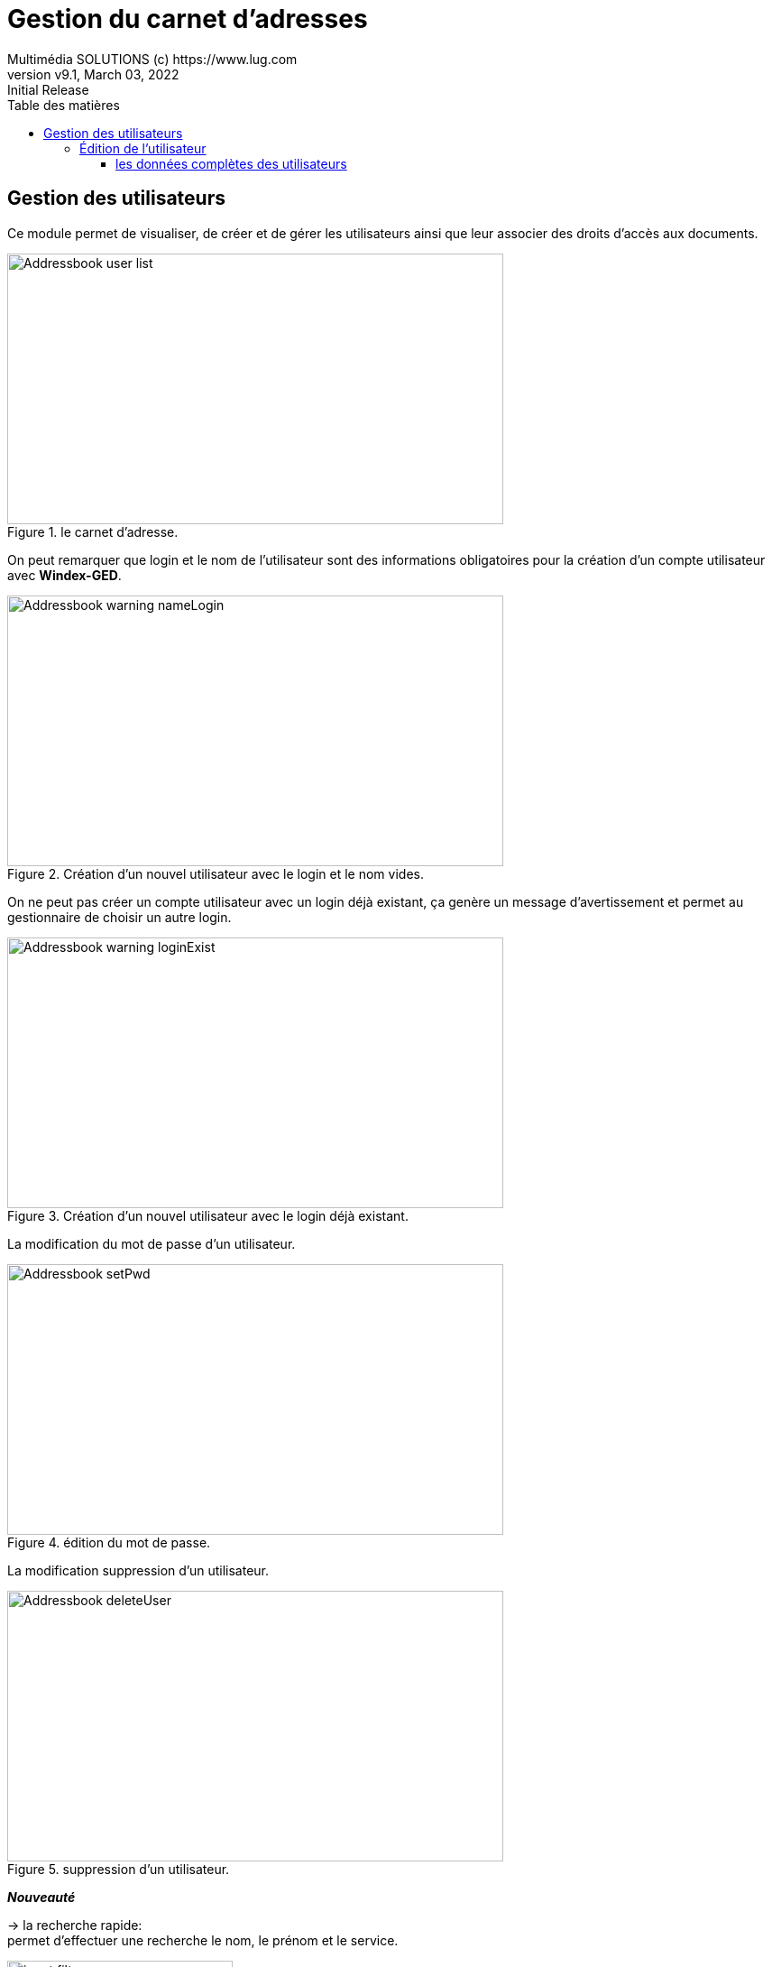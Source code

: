 = Gestion du carnet d'adresses 
Multimédia SOLUTIONS (c) https://www.lug.com
:revnumber: v9.1
:revdate: March 03, 2022
:revremark: Initial Release 
:doctype: article
:encoding: utf-8
:lang: fr
:toc: left
:toc-title: Table des matières
:toclevels: 5 
:imagedir: ../GED/images

== Gestion des utilisateurs

Ce module permet de visualiser, de créer et de gérer les utilisateurs ainsi que leur associer des droits d'accès aux documents.

image::{imagedir}/Addressbook_user_list.png[title="le carnet d'adresse.", width=550em, height= 300em]

On peut remarquer que login et le nom de l'utilisateur sont des informations obligatoires pour la création d'un compte utilisateur avec *Windex-GED*. +

image::{imagedir}/Addressbook_warning-nameLogin.png[title="Création d'un nouvel utilisateur avec le login et le nom vides." ,width=550em, height= 300em]

On ne peut pas créer un compte utilisateur avec un login déjà existant, ça genère un message d'avertissement et permet au gestionnaire de choisir un autre login.

image::{imagedir}/Addressbook_warning-loginExist.png[title="Création d'un nouvel utilisateur avec le login déjà existant." ,width=550em, height= 300em]

La modification du mot de passe d'un utilisateur.

image::{imagedir}/Addressbook_setPwd.png[title="édition du mot de passe." ,width=550em, height= 300em]

La modification suppression d'un utilisateur.

image::{imagedir}/Addressbook_deleteUser.png[title="suppression d'un utilisateur." ,width=550em, height= 300em]

*_Nouveauté_* +

-> la recherche rapide: + 
permet d'effectuer une recherche le nom, le prénom et le service.

image::{imagedir}/touches/input-filter.png[title="Le filtre.", width="250em"]

-> le filtre: permet d'effectuer le tri alphabétiquement sur le login, le nom, le preénom, le service, l'adresse courriel, le type, la langue et le profil.

image::{imagedir}/touches/btn_sort.png[title="Le filtre.", width="30em"]



*_Bouttons_* +
=======================
image::{imagedir}/touches/btn_add.png[title="Ajout d'un utilisateur." ,width=30em, height= 30em]

image::{imagedir}/touches/btn_edit.png[title="Modification d'un utilisateur." ,width=30em, height= 30em]

image::{imagedir}/touches/btn_key.png[title="Edition de mot de passe." ,width=30em, height= 30em]

image::{imagedir}/touches/btn_delete.png[title="Suppression d'un utilisateur." ,width=30em, height= 30em]
=======================

=== Édition de l'utilisateur

Cet écran permet de modifier les données d'un utilisateur. +
Il réprend les mêmes logique que la page précédente c'est-à-dire: +

-> Impossible de laisser le nom et le login vide.
-> Impossible d'utiliser le login d'un autre utilisateur.

.Block image
image::{imagedir}/Addressbook_user_edit.png[title="édition de l'utilisateur", width=90%]

==== les données complètes des utilisateurs

[cols="0, 4", width=550em]
|=========================
|Informations |Descriptions

|Login
|Nom utilisé pour se connecter à *Windex Server*.
Le login doit être unique.

|Civilité
|Monsieur, Madamme ou Mademoiselle.

|Nom
|Nom de l'utilisateur.

|Prénom
|Prénom de l'utilisateur.

|Service
|Service auquel est rattaché l'utilisateur.

|Courriel
|Adresse Email de l'utilisateur. Cette information est optionnelle .

|Type
|Indique le type d''utilisateur : +
    -> *Externe* : Cet utilisateur a un usage « restreint » de la GED. +
    _L'utilisateur EXTERNE_ ne peut pas modifier les propriétés, ne voit pas voir le module Gestionnaire (carnet d'adresses, Workflow, Evénements...), ne peut pas envoyer ni message ni email concernant un document. + 
	Il ne voit pas le carnet d'adresses des utilisateurs de la GED. +
	Le profil qui lui est associé peut lui donner des droits ou pas (lecture, création de dossiers....). Cependant, il n'aura pas accès aux modules pré-cités. +
    _Le type EXTERNE_ permet, par exemple, de donner à un client le droit d'accès à son dossier dans la GED. +
    Il ne verra pas le reste de l'arborescence (voir création du profil et définition des droits) et au minimum, ne pourra que rechercher les documents dans son dossier, les consulter et les télécharger. +
	Cette fonctionnalité permet de remplacer un serveur FTP et la création de comptes FTP. +
	- *Standard* : utilisateur standard +
	- *Gestionnaire* : utilisateur ayant accès aux modules de gestion (le carnet d'adresse, les états ...).
|Langue
|Langue de l'interface pour un utilisateur donné.

|Profil
|Profil de l'utilisateur 

|Mot de passe 
|Lors de la création d'un utilisateur, le mot de mat sera génerer aléatoirement et lors de la première connexion l'utilisateur sera invité à modifier son mot de passe dont il sera le seul à y avoir accès.

|Données
|Les données complémentaires permettent à l'utilisateur de bénéficier des deux zones mémoires pour stocker ses informations qui seront complètements indépendantes de toud les restes.

|=========================
